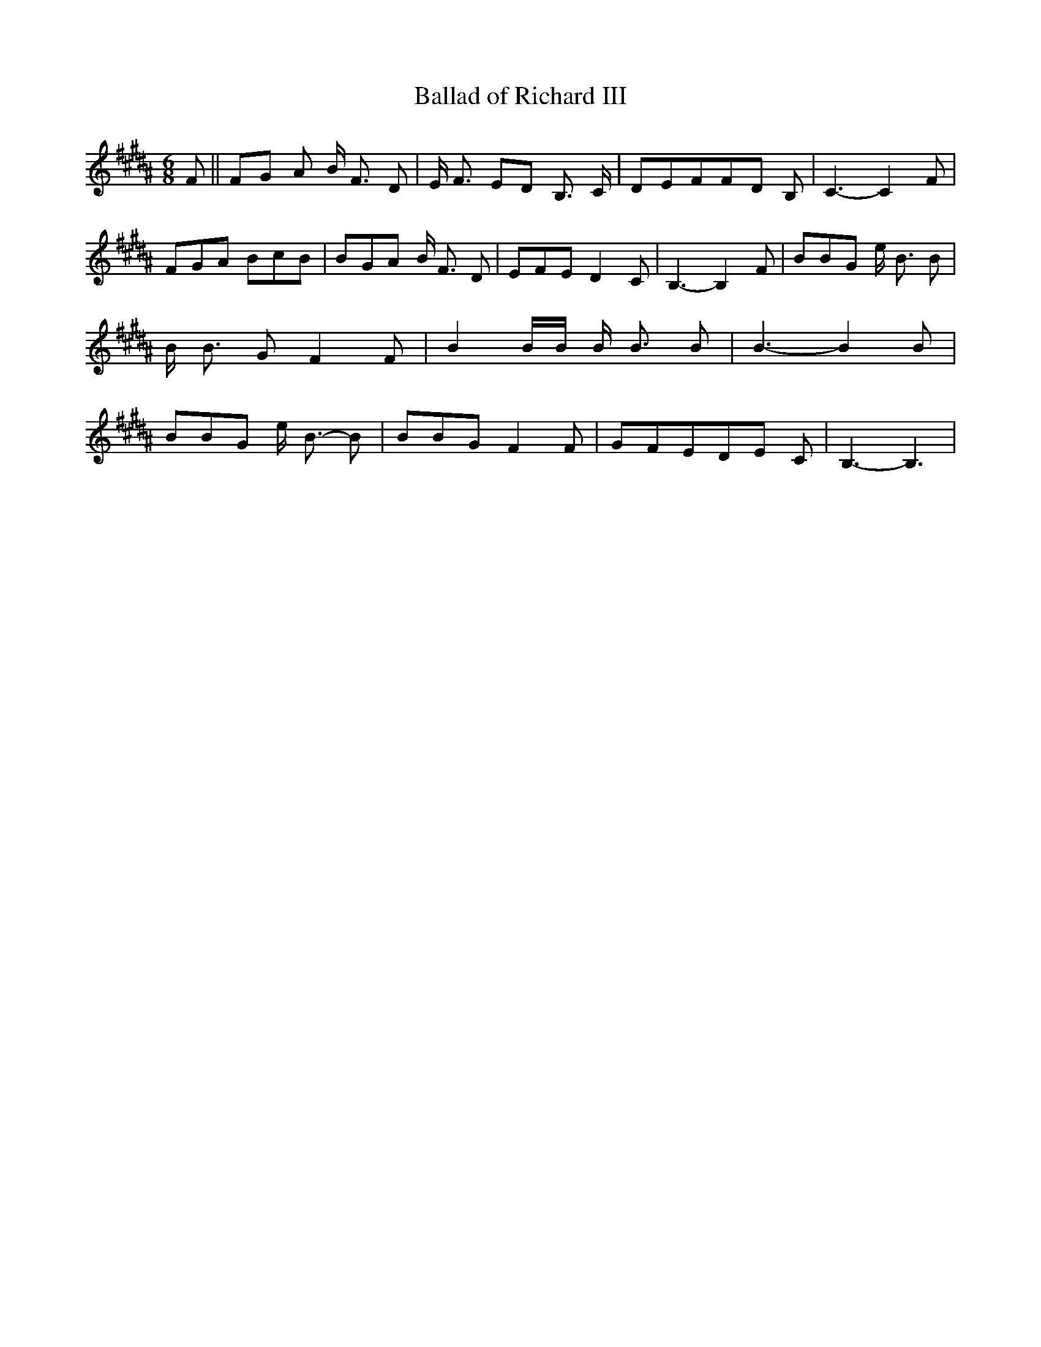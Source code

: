 % Generated more or less automatically by swtoabc by Erich Rickheit KSC
X:1
T:Ballad of Richard III
M:6/8
L:1/8
K:B
 F||F-G A B/2 F3/2 D| E/2 F3/2 ED B,3/2 C/2| DEFF-D B,| C3- C2 F| FGA BcB|\
 BGA B/2 F3/2 D| EFE D2 C| B,3- B,2 F| BBG e/2 B3/2 B| B/2 B3/2 G F2 F|\
 B2 B/2B/2 B/2 B3/2 B| B3- B2 B| BBG e/2 B3/2- B| BBG F2 F| GFED-E C|\
 B,3- B,3|

